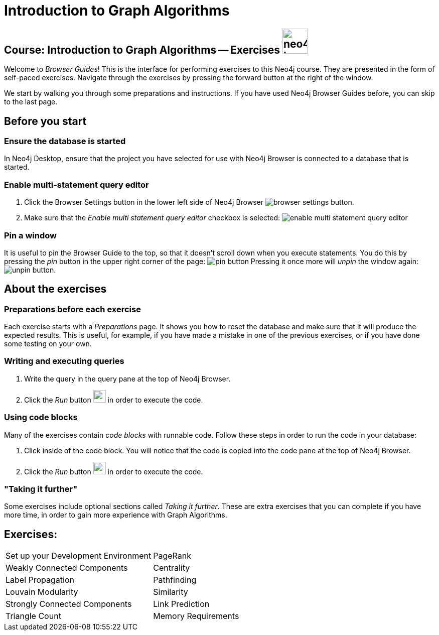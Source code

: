 = Introduction to Graph Algorithms

== Course: Introduction to Graph Algorithms -- Exercises image:{guides}/img/neo4j-icon.png[width=50]

Welcome to _Browser Guides_!
This is the interface for performing exercises to this Neo4j course.
They are presented in the form of self-paced exercises.
Navigate through the exercises by pressing the forward button at the right of the window.

We start by walking you through some preparations and instructions.
If you have used Neo4j Browser Guides before, you can skip to the last page.


== Before you start

=== Ensure the database is started

In  Neo4j Desktop, ensure that the project you have selected for use with Neo4j Browser is connected to a database that is started.

=== Enable multi-statement query editor

. Click the Browser Settings button in the lower left side of Neo4j Browser image:{guides}/img/browser-settings-button.png[].
. Make sure that the _Enable multi statement query editor_ checkbox is selected: image:{guides}/img/enable-multi-statement-query-editor.png[]

=== Pin a window

It is useful to pin the Browser Guide to the top, so that it doesn't scroll down when you execute statements.
You do this by pressing the _pin_ button in the upper right corner of the page: image:{guides}/img/pin-button.png[]
Pressing it once more will _unpin_ the window again: image:{guides}/img/unpin-button.png[]. 

== About the exercises

=== Preparations before each exercise

Each exercise starts with a _Preparations_ page.
It shows you how to reset the database and make sure that it will produce the expected results.
This is useful, for example, if you have made a mistake in one of the previous exercises, or if you have done some testing on your own.


=== Writing and executing queries

. Write the query in the query pane at the top of Neo4j Browser.
. Click the _Run_ button image:{guides}/img/run-button.png[width=25] in order to execute the code.


=== Using code blocks

Many of the exercises contain _code blocks_ with runnable code.
Follow these steps in order to run the code in your database:

. Click inside of the code block.
You will notice that the code is copied into the code pane at the top of Neo4j Browser.
. Click the _Run_ button image:{guides}/img/run-button.png[width=25] in order to execute the code.


=== "Taking it further"

Some exercises include optional sections called _Taking it further_.
These are extra exercises that you can complete if you have more time, in order to gain more experience with Graph Algorithms.


== Exercises:

[cols=2, frame=none]
|===
| pass:a[<a play-topic='{guides}/SetUpYourDevelopmentEnvironment.html'>Set up your Development Environment</a>] | pass:a[<a play-topic='{guides}/PageRank.html'>PageRank</a>]
| pass:a[<a play-topic='{guides}/WeaklyConnectedComponents.html'>Weakly Connected Components</a>] | pass:a[<a play-topic='{guides}/Centrality.html'>Centrality</a>]
| pass:a[<a play-topic='{guides}/LabelPropagation.html'>Label Propagation</a>] | pass:a[<a play-topic='{guides}/Pathfinding.html'>Pathfinding</a>]
| pass:a[<a play-topic='{guides}/LouvainModularity.html'>Louvain Modularity</a>] | pass:a[<a play-topic='{guides}/Similarity.html'>Similarity</a>]
| pass:a[<a play-topic='{guides}/StronglyConnectedComponents.html'>Strongly Connected Components</a>] | pass:a[<a play-topic='{guides}/LinkPrediction.html'>Link Prediction</a>]
| pass:a[<a play-topic='{guides}/TriangleCount.html'>Triangle Count</a>]
| pass:a[<a play-topic='{guides}/MemoryRequirements.html'>Memory Requirements</a>]
|===